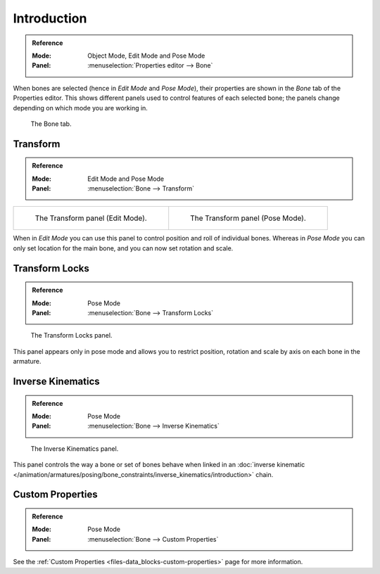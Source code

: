 
************
Introduction
************

.. admonition:: Reference
   :class: refbox

   :Mode:      Object Mode, Edit Mode and Pose Mode
   :Panel:     :menuselection:`Properties editor --> Bone`

When bones are selected (hence in *Edit Mode* and *Pose Mode*), their
properties are shown in the *Bone* tab of the Properties editor.
This shows different panels used to control features of each selected bone;
the panels change depending on which mode you are working in.

.. figure:: /images/rigging_armatures_bones_properties_introduction_properties-editor.png

   The Bone tab.


.. TODO2.8 Move pose related to new pose > properties folder,
   check other: pose library; edit text above accordingly.

Transform
=========

.. admonition:: Reference
   :class: refbox

   :Mode:      Edit Mode and Pose Mode
   :Panel:     :menuselection:`Bone --> Transform`

.. list-table::

   * - .. figure:: /images/rigging_armatures_bones_properties_introduction_transform-panel-edit.png

          The Transform panel (Edit Mode).

     - .. figure:: /images/rigging_armatures_bones_properties_introduction_transform-panel-pose.png

          The Transform panel (Pose Mode).

When in *Edit Mode* you can use this panel to control position and roll of individual bones.
Whereas in *Pose Mode* you can only set location for the main bone, and you can now set rotation and scale.


Transform Locks
===============

.. admonition:: Reference
   :class: refbox

   :Mode:      Pose Mode
   :Panel:     :menuselection:`Bone --> Transform Locks`

.. figure:: /images/rigging_armatures_bones_properties_introduction_transform-locks-panel.png

   The Transform Locks panel.

This panel appears only in pose mode and allows you to restrict position,
rotation and scale by axis on each bone in the armature.


Inverse Kinematics
==================

.. admonition:: Reference
   :class: refbox

   :Mode:      Pose Mode
   :Panel:     :menuselection:`Bone --> Inverse Kinematics`

.. figure:: /images/rigging_armatures_bones_properties_introduction_inverse-kinematics-panel.png

   The Inverse Kinematics panel.

This panel controls the way a bone or set of bones behave when linked in
an :doc:`inverse kinematic </animation/armatures/posing/bone_constraints/inverse_kinematics/introduction>` chain.


Custom Properties
=================

.. admonition:: Reference
   :class: refbox

   :Mode:      Pose Mode
   :Panel:     :menuselection:`Bone --> Custom Properties`

See the :ref:`Custom Properties <files-data_blocks-custom-properties>` page for more information.
